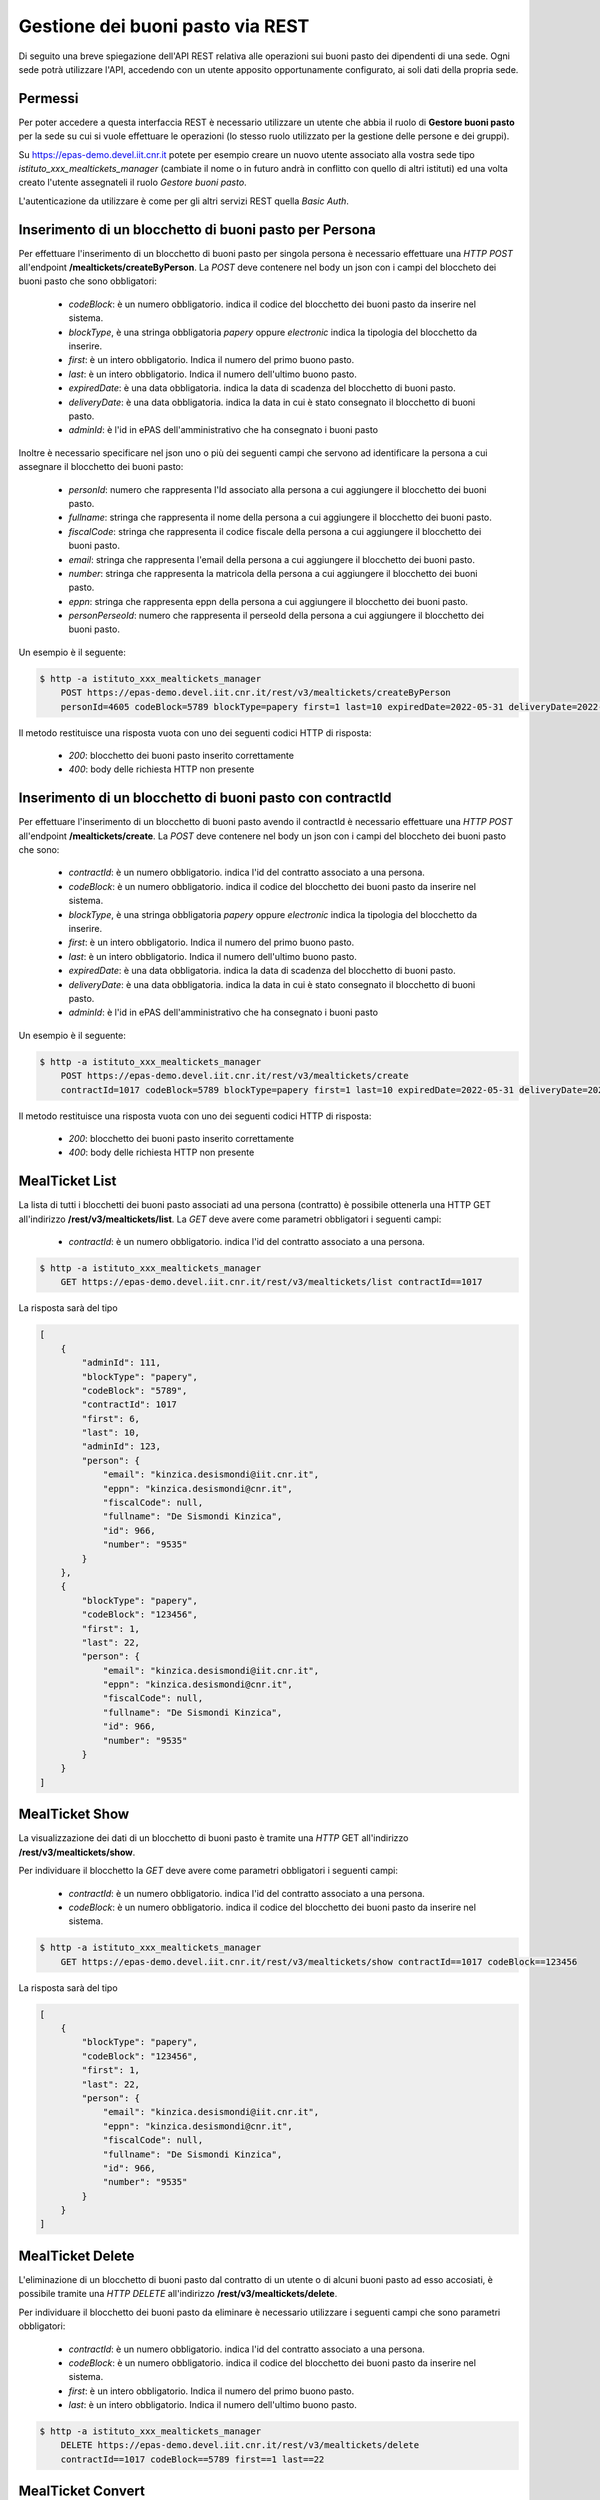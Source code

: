 Gestione dei buoni pasto via REST
==================================

Di seguito una breve spiegazione dell'API REST relativa alle operazioni sui buoni pasto dei
dipendenti di una sede. 
Ogni sede potrà utilizzare l'API, accedendo con un utente apposito opportunamente configurato, ai 
soli dati della propria sede. 

Permessi
--------

Per poter accedere a questa interfaccia REST è necessario utilizzare un utente che abbia il ruolo di
**Gestore buoni pasto** per la sede su cui si vuole effettuare le operazioni (lo stesso ruolo utilizzato
per la gestione delle persone e dei gruppi).

Su https://epas-demo.devel.iit.cnr.it potete per esempio creare un nuovo utente associato alla
vostra sede tipo *istituto_xxx_mealtickets_manager* (cambiate il nome o in futuro andrà in
conflitto con quello di altri istituti) ed una volta creato l'utente assegnateli il
ruolo *Gestore buoni pasto*.

L'autenticazione da utilizzare è come per gli altri servizi REST quella *Basic Auth*.


Inserimento di un blocchetto di buoni pasto per Persona
-------------------------------------------------------

Per effettuare l'inserimento di un blocchetto di buoni pasto per singola persona è necessario effettuare una *HTTP POST* all'endpoint
**/mealtickets/createByPerson**.
La *POST* deve contenere nel body un json con i campi del bloccheto dei buoni pasto che sono obbligatori:

  - *codeBlock*: è un numero obbligatorio. indica il codice del blocchetto dei buoni pasto da inserire nel sistema.
  - *blockType*, è una stringa obbligatoria *papery* oppure *electronic* indica la tipologia del blocchetto da inserire.
  - *first*: è un intero obbligatorio. Indica il numero del primo buono pasto.
  - *last*: è un intero obbligatorio. Indica il numero dell'ultimo buono pasto.
  - *expiredDate*: è una data obbligatoria. indica la data di scadenza del blocchetto di buoni pasto.
  - *deliveryDate*: è una data obbligatoria. indica la data in cui è stato consegnato il blocchetto di buoni pasto.
  - *adminId*: è l'id in ePAS dell'amministrativo che ha consegnato i buoni pasto

Inoltre è necessario specificare nel json uno o più dei seguenti campi che servono ad identificare la persona a cui
assegnare il blocchetto dei buoni pasto:

  - *personId*: numero che rappresenta l'Id associato alla persona a cui aggiungere il blocchetto dei buoni pasto.
  - *fullname*: stringa che rappresenta il nome della persona a cui aggiungere il blocchetto dei buoni pasto.
  - *fiscalCode*: stringa che rappresenta il codice fiscale della persona a cui aggiungere il blocchetto dei buoni pasto.
  - *email*: stringa che rappresenta l'email della persona a cui aggiungere il blocchetto dei buoni pasto.
  - *number*: stringa che rappresenta la matricola della persona a cui aggiungere il blocchetto dei buoni pasto.
  - *eppn*: stringa che rappresenta eppn della persona a cui aggiungere il blocchetto dei buoni pasto.
  - *personPerseoId*: numero che rappresenta il perseoId della persona a cui aggiungere il blocchetto dei buoni pasto.


Un esempio è il seguente:

.. code-block:: bash

  $ http -a istituto_xxx_mealtickets_manager
      POST https://epas-demo.devel.iit.cnr.it/rest/v3/mealtickets/createByPerson
      personId=4605 codeBlock=5789 blockType=papery first=1 last=10 expiredDate=2022-05-31 deliveryDate=2022-04-01 adminId=146

Il metodo restituisce una risposta vuota con uno dei seguenti codici HTTP di risposta:

 - *200*: blocchetto dei buoni pasto inserito correttamente
 - *400*: body delle richiesta HTTP non presente

Inserimento di un blocchetto di buoni pasto con contractId
----------------------------------------------------------

Per effettuare l'inserimento di un blocchetto di buoni pasto avendo il contractId è necessario effettuare una *HTTP POST* all'endpoint
**/mealtickets/create**.
La *POST* deve contenere nel body un json con i campi del bloccheto dei buoni pasto che sono:

  - *contractId*: è un numero obbligatorio. indica l'id del contratto associato a una persona.
  - *codeBlock*: è un numero obbligatorio. indica il codice del blocchetto dei buoni pasto da inserire nel sistema.
  - *blockType*, è una stringa obbligatoria *papery* oppure *electronic* indica la tipologia del blocchetto da inserire.
  - *first*: è un intero obbligatorio. Indica il numero del primo buono pasto.
  - *last*: è un intero obbligatorio. Indica il numero dell'ultimo buono pasto.
  - *expiredDate*: è una data obbligatoria. indica la data di scadenza del blocchetto di buoni pasto.
  - *deliveryDate*: è una data obbligatoria. indica la data in cui è stato consegnato il blocchetto di buoni pasto.
  - *adminId*: è l'id in ePAS dell'amministrativo che ha consegnato i buoni pasto

Un esempio è il seguente:

.. code-block:: bash

  $ http -a istituto_xxx_mealtickets_manager
      POST https://epas-demo.devel.iit.cnr.it/rest/v3/mealtickets/create
      contractId=1017 codeBlock=5789 blockType=papery first=1 last=10 expiredDate=2022-05-31 deliveryDate=2022-04-01

Il metodo restituisce una risposta vuota con uno dei seguenti codici HTTP di risposta:

 - *200*: blocchetto dei buoni pasto inserito correttamente
 - *400*: body delle richiesta HTTP non presente

MealTicket List
---------------

La lista di tutti i blocchetti dei buoni pasto associati ad una persona (contratto) è possibile ottenerla una HTTP GET
all'indirizzo **/rest/v3/mealtickets/list**.
La *GET* deve avere come parametri obbligatori i seguenti campi:

  - *contractId*: è un numero obbligatorio. indica l'id del contratto associato a una persona.

.. code-block:: bash

  $ http -a istituto_xxx_mealtickets_manager
      GET https://epas-demo.devel.iit.cnr.it/rest/v3/mealtickets/list contractId==1017

La risposta sarà del tipo

.. code-block:: json

    [
        {
            "adminId": 111,
            "blockType": "papery",
            "codeBlock": "5789",
            "contractId": 1017
            "first": 6,
            "last": 10,
            "adminId": 123,
            "person": {
                "email": "kinzica.desismondi@iit.cnr.it",
                "eppn": "kinzica.desismondi@cnr.it",
                "fiscalCode": null,
                "fullname": "De Sismondi Kinzica",
                "id": 966,
                "number": "9535"
            }
        },
        {
            "blockType": "papery",
            "codeBlock": "123456",
            "first": 1,
            "last": 22,
            "person": {
                "email": "kinzica.desismondi@iit.cnr.it",
                "eppn": "kinzica.desismondi@cnr.it",
                "fiscalCode": null,
                "fullname": "De Sismondi Kinzica",
                "id": 966,
                "number": "9535"
            }
        }
    ]

MealTicket Show
---------------
La visualizzazione dei dati di un blocchetto di buoni pasto è tramite una *HTTP* GET all'indirizzo
**/rest/v3/mealtickets/show**.

Per individuare il blocchetto la *GET* deve avere come parametri obbligatori i seguenti campi:

  - *contractId*: è un numero obbligatorio. indica l'id del contratto associato a una persona.
  - *codeBlock*: è un numero obbligatorio. indica il codice del blocchetto dei buoni pasto da inserire nel sistema.

.. code-block:: bash

  $ http -a istituto_xxx_mealtickets_manager
      GET https://epas-demo.devel.iit.cnr.it/rest/v3/mealtickets/show contractId==1017 codeBlock==123456

La risposta sarà del tipo

.. code-block:: json

    [
        {
            "blockType": "papery",
            "codeBlock": "123456",
            "first": 1,
            "last": 22,
            "person": {
                "email": "kinzica.desismondi@iit.cnr.it",
                "eppn": "kinzica.desismondi@cnr.it",
                "fiscalCode": null,
                "fullname": "De Sismondi Kinzica",
                "id": 966,
                "number": "9535"
            }
        }
    ]

MealTicket Delete
-----------------

L'eliminazione di un blocchetto di buoni pasto dal contratto di un utente o di alcuni buoni pasto ad esso accosiati,
è possibile tramite una *HTTP DELETE* all'indirizzo
**/rest/v3/mealtickets/delete**.

Per individuare il blocchetto dei buoni pasto da eliminare è necessario utilizzare i seguenti campi
che sono parametri obbligatori:

  - *contractId*: è un numero obbligatorio. indica l'id del contratto associato a una persona.
  - *codeBlock*: è un numero obbligatorio. indica il codice del blocchetto dei buoni pasto da inserire nel sistema.
  - *first*: è un intero obbligatorio. Indica il numero del primo buono pasto.
  - *last*: è un intero obbligatorio. Indica il numero dell'ultimo buono pasto.

.. code-block:: bash

  $ http -a istituto_xxx_mealtickets_manager
      DELETE https://epas-demo.devel.iit.cnr.it/rest/v3/mealtickets/delete
      contractId==1017 codeBlock==5789 first==1 last==22

MealTicket Convert
------------------

E' possibile modificare la tipologia di un blocchetto di buoni pasto (da cartaceo a elettronico e viceversa)
tramite una *HTTP* GET all'indirizzo
**/rest/v3/mealtickets/convert**.

Per individuare il blocchetto la *GET* deve avere come parametri obbligatori i seguenti campi:

  - *contractId*: è un numero obbligatorio. indica l'id del contratto associato a una persona.
  - *codeBlock*: è un numero obbligatorio. indica il codice del blocchetto dei buoni pasto da inserire nel sistema.

.. code-block:: bash

  $ http -a istituto_xxx_mealtickets_manager
      GET https://epas-demo.devel.iit.cnr.it/rest/v3/mealtickets/convert contractId==1017 codeBlock==123456

MealTicket returnBlock
----------------------

E' possibile effettuare la riconsegna del blocchetto di buoni pasto (intero o parte di esso) alla sede centrale
tramite una *HTTP* GET all'indirizzo
**/rest/v3/mealtickets/returnBlock**.

Per individuare il blocchetto la *GET* deve avere come parametri obbligatori i seguenti campi:

  - *contractId*: è un numero obbligatorio. indica l'id del contratto associato a una persona.
  - *codeBlock*: è un numero obbligatorio. indica il codice del blocchetto dei buoni pasto da inserire nel sistema.
  - *first*: è un intero obbligatorio. Indica il numero del primo buono pasto.
  - *last*: è un intero obbligatorio. Indica il numero dell'ultimo buono pasto.

.. code-block:: bash

  $ http -a istituto_xxx_mealtickets_manager
      GET https://epas-demo.devel.iit.cnr.it/rest/v3/mealtickets/returnBlock
      contractId==1017 codeBlock==5789 first==1 last==5
